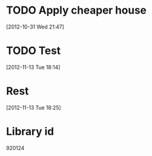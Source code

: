 

* TODO Apply cheaper house
  :PROPERTIES:
  :ID:       47539bba-efca-4a1e-8e72-6a77b144f9e6
  :END:  

[2012-10-31 Wed 21:47]



* TODO Test
  :PROPERTIES:
  :ID:       1af700d0-6219-477b-bb34-c1700871597b
  :END:  

[2012-11-13 Tue 18:14]



* Rest
  :PROPERTIES:
  :ID:       1562167f-3b76-4de3-8f4f-6ba99c45ba7b
  :END:  

[2012-11-13 Tue 18:25]




* Library id
  :PROPERTIES:
  :ID:       7ebbbcd4-6064-45d7-84ca-07dfbae30861
  :END: 
920124

